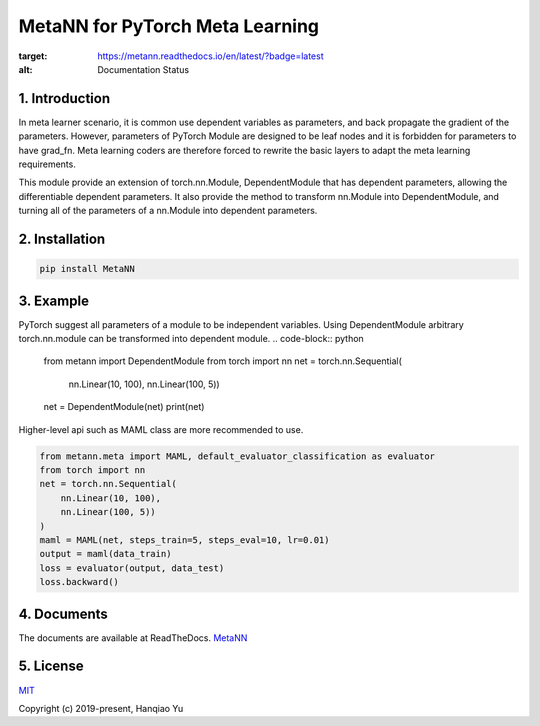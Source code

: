 MetaNN for PyTorch Meta Learning
=====================================

.. image:: https://readthedocs.org/projects/metann/badge/?version=latest
:target: https://metann.readthedocs.io/en/latest/?badge=latest
:alt: Documentation Status

1. Introduction
____________________

In meta learner scenario, it is common use dependent variables as parameters, and back propagate the gradient of the parameters. However, parameters of PyTorch Module are designed to be leaf nodes and it is forbidden for parameters to have grad_fn. Meta learning coders are therefore forced to rewrite the basic layers to adapt the meta learning requirements.

This module provide an extension of torch.nn.Module, DependentModule that has dependent parameters, allowing the differentiable dependent parameters. It also provide the method to transform nn.Module into DependentModule, and turning all of the parameters of a nn.Module into dependent parameters.

2. Installation
__________________

.. code-block:: python

    pip install MetaNN

3. Example
___________

PyTorch suggest all parameters of a module to be independent variables. Using DependentModule arbitrary torch.nn.module can be transformed into dependent module.
.. code-block:: python

    from metann import DependentModule
    from torch import nn
    net = torch.nn.Sequential(
        nn.Linear(10, 100),
        nn.Linear(100, 5))
    net = DependentModule(net)
    print(net)

Higher-level api such as MAML class are more recommended to use.

.. code-block:: python

    from metann.meta import MAML, default_evaluator_classification as evaluator
    from torch import nn
    net = torch.nn.Sequential(
        nn.Linear(10, 100),
        nn.Linear(100, 5))
    )
    maml = MAML(net, steps_train=5, steps_eval=10, lr=0.01)
    output = maml(data_train)
    loss = evaluator(output, data_test)
    loss.backward()


4. Documents
_____________

The documents are available at ReadTheDocs.
`MetaNN <https://metann.readthedocs.io/>`__

5. License
__________

`MIT <http://opensource.org/licenses/MIT>`__

Copyright (c) 2019-present, Hanqiao Yu